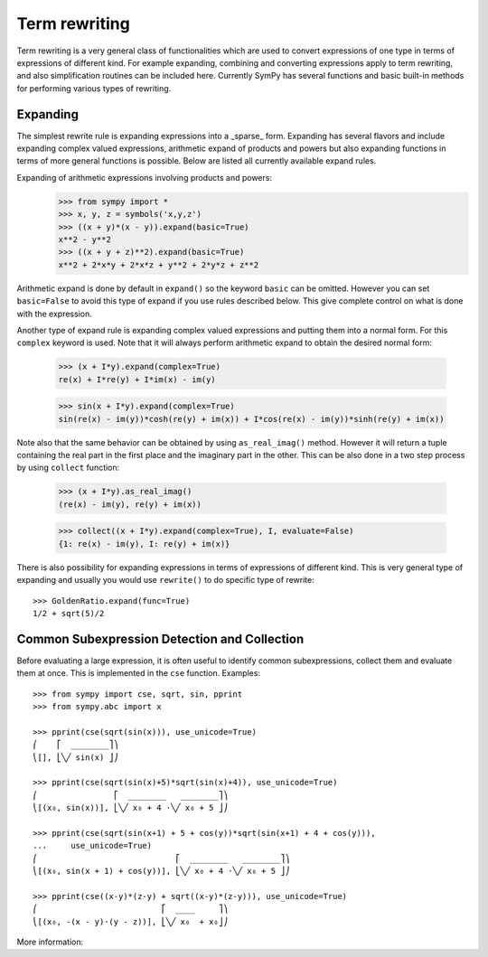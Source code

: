 Term rewriting
==============

Term rewriting is a very general class of functionalities which are used to
convert expressions of one type in terms of expressions of different kind. For
example expanding, combining and converting expressions apply to term
rewriting, and also simplification routines can be included here. Currently
SymPy has several functions and basic built-in methods for performing various
types of rewriting.

Expanding
---------

The simplest rewrite rule is expanding expressions into a _sparse_ form.
Expanding has several flavors and include expanding complex valued expressions,
arithmetic expand of products and powers but also expanding functions in terms
of more general functions is possible. Below are listed all currently available
expand rules.

Expanding of arithmetic expressions involving products and powers:
    >>> from sympy import *
    >>> x, y, z = symbols('x,y,z')
    >>> ((x + y)*(x - y)).expand(basic=True)
    x**2 - y**2
    >>> ((x + y + z)**2).expand(basic=True)
    x**2 + 2*x*y + 2*x*z + y**2 + 2*y*z + z**2

Arithmetic expand is done by default in ``expand()`` so the keyword ``basic`` can
be omitted. However you can set ``basic=False`` to avoid this type of expand if
you use rules described below. This give complete control on what is done with
the expression.

Another type of expand rule is expanding complex valued expressions and putting
them into a normal form. For this ``complex`` keyword is used. Note that it will
always perform arithmetic expand to obtain the desired normal form:

    >>> (x + I*y).expand(complex=True)
    re(x) + I*re(y) + I*im(x) - im(y)

    >>> sin(x + I*y).expand(complex=True)
    sin(re(x) - im(y))*cosh(re(y) + im(x)) + I*cos(re(x) - im(y))*sinh(re(y) + im(x))

Note also that the same behavior can be obtained by using ``as_real_imag()``
method. However it will return a tuple containing the real part in the first
place and the imaginary part in the other. This can be also done in a two step
process by using ``collect`` function:

    >>> (x + I*y).as_real_imag()
    (re(x) - im(y), re(y) + im(x))

    >>> collect((x + I*y).expand(complex=True), I, evaluate=False)
    {1: re(x) - im(y), I: re(y) + im(x)}

There is also possibility for expanding expressions in terms of expressions of
different kind. This is very general type of expanding and usually you would
use ``rewrite()`` to do specific type of rewrite::

    >>> GoldenRatio.expand(func=True)
    1/2 + sqrt(5)/2

Common Subexpression Detection and Collection
---------------------------------------------

.. module:: sympy.simplify.cse_main

Before evaluating a large expression, it is often useful to identify common
subexpressions, collect them and evaluate them at once. This is implemented
in the ``cse`` function. Examples::

    >>> from sympy import cse, sqrt, sin, pprint
    >>> from sympy.abc import x

    >>> pprint(cse(sqrt(sin(x))), use_unicode=True)
    ⎛    ⎡  ________⎤⎞
    ⎝[], ⎣╲╱ sin(x) ⎦⎠

    >>> pprint(cse(sqrt(sin(x)+5)*sqrt(sin(x)+4)), use_unicode=True)
    ⎛                ⎡  ________   ________⎤⎞
    ⎝[(x₀, sin(x))], ⎣╲╱ x₀ + 4 ⋅╲╱ x₀ + 5 ⎦⎠

    >>> pprint(cse(sqrt(sin(x+1) + 5 + cos(y))*sqrt(sin(x+1) + 4 + cos(y))),
    ...     use_unicode=True)
    ⎛                             ⎡  ________   ________⎤⎞
    ⎝[(x₀, sin(x + 1) + cos(y))], ⎣╲╱ x₀ + 4 ⋅╲╱ x₀ + 5 ⎦⎠

    >>> pprint(cse((x-y)*(z-y) + sqrt((x-y)*(z-y))), use_unicode=True)
    ⎛                          ⎡  ____     ⎤⎞
    ⎝[(x₀, -(x - y)⋅(y - z))], ⎣╲╱ x₀  + x₀⎦⎠

More information:

.. autofunction:noindex: cse

